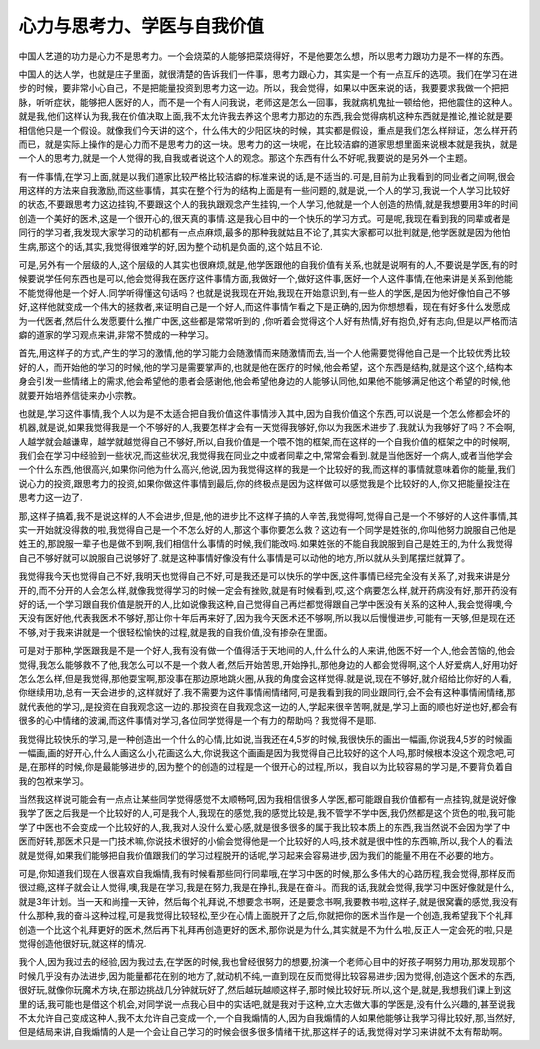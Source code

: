 心力与思考力、学医与自我价值
===========================

中国人艺道的功力是心力不是思考力。一个会烧菜的人能够把菜烧得好，不是他要怎么想，所以思考力跟功力是不一样的东西。

中国人的达人学，也就是庄子里面，就很清楚的告诉我们一件事，思考力跟心力，其实是一个有一点互斥的选项。我们在学习在进步的时候，要非常小心自己，不是把能量投资到思考力这一边。所以，我会觉得，如果以中医来说的话，我要要求我做一个把把脉，听听症状，能够把人医好的人，而不是一个有人问我说，老师这是怎么一回事，我就病机鬼扯一顿给他，把他震住的这种人。就是我,他们这样认为我,我在价值决取上面,我不太允许我去养这个思考力那边的东西,我会觉得病机这种东西就是推论,推论就是要相信他只是一个假设。就像我们今天讲的这个，什么伟大的少阳区块的时候，其实都是假设，重点是我们怎么样辩证，怎么样开药而已，就是实际上操作的是心力而不是思考力的这一块。思考力的这一块呢，在比较洁癖的道家思想里面来说根本就是我执，就是一个人的思考力,就是一个人觉得的我,自我或者说这个人的观念。那这个东西有什么不好呢,我要说的是另外一个主题。

有一件事情,在学习上面,就是以我们道家比较严格比较洁癖的标准来说的话,是不适当的.可是,目前为止我看到的同业者之间啊,很会用这样的方法来自我激励,而这些事情，其实在整个行为的结构上面是有一些问题的,就是说,一个人的学习,我说一个人学习比较好的状态,不要跟思考力这边挂钩,不要跟这个人的我执跟观念产生挂钩,一个人学习,他就是一个人创造的热情,就是我想要用3年的时间创造一个美好的医术,这是一个很开心的,很天真的事情.这是我心目中的一个快乐的学习方式。可是呢,我现在看到我的同辈或者是同行的学习者,我发现大家学习的动机都有一点点麻烦,最多的那种我就姑且不论了,其实大家都可以批判就是,他学医就是因为他怕生病,那这个的话,其实,我觉得很难学的好,因为整个动机是负面的,这个姑且不论.
 
可是,另外有一个层级的人,这个层级的人其实也很麻烦,就是,他学医跟他的自我价值有关系,也就是说啊有的人,不要说是学医,有的时候要说学任何东西也是可以,他会觉得我在医疗这件事情方面,我做好一个,做好这件事,医好一个人这件事情,在他来讲是关系到他能不能觉得他是一个好人.同学听得懂这句话吗？也就是说我现在开始,我现在开始意识到,有一些人的学医,是因为他好像怕自己不够好,这样他就变成一个伟大的拯救者,来证明自己是一个好人,而这件事情乍看之下是正确的,因为你想想看，现在有好多什么发愿成为一代医者,然后什么发愿要什么推广中医,这些都是常常听到的 ,你听着会觉得这个人好有热情,好有抱负,好有志向,但是以严格而洁癖的道家的学习观点来讲,非常不赞成的一种学习。

首先,用这样子的方式,产生的学习的激情,他的学习能力会随激情而来随激情而去,当一个人他需要觉得他自己是一个比较优秀比较好的人，而开始他的学习的时候,他的学习是需要掌声的,也就是他在医疗的时候,他会希望，这个东西是结构,就是这个这个,结构本身会引发一些情绪上的需求,他会希望他的患者会感谢他,他会希望他身边的人能够认同他,如果他不能够满足他这个希望的时候,他就要开始培养信徒来办小宗教。

也就是,学习这件事情,我个人以为是不太适合把自我价值这件事情涉入其中,因为自我价值这个东西,可以说是一个怎么修都会坏的机器,就是说,如果我觉得我是一个不够好的人,我要怎样才会有一天觉得我够好,你以为我医术进步了.我就认为我够好了吗？不会啊,人越学就会越谦卑，越学就越觉得自己不够好,所以,自我价值是一个喂不饱的框架,而在这样的一个自我价值的框架之中的时候啊,我们会在学习中经验到一些状况,而这些状况,我觉得我在同业之中或者同辈之中,常常会看到.就是当他医好一个病人,或者当他学会一个什么东西,他很高兴,如果你问他为什么高兴,他说,因为我觉得这样的我是一个比较好的我,而这样的事情就意味着你的能量,我们说心力的投资,跟思考力的投资,如果你做这件事情到最后,你的终极点是因为这样做可以感觉我是个比较好的人,你又把能量投注在思考力这一边了.

那,这样子搞着,我不是说这样的人不会进步,但是,他的进步比不这样子搞的人辛苦,我觉得呵,觉得自己是一个不够好的人这件事情,其实一开始就没得救的啦,我觉得自己是一个不怎么好的人,那这个事你要怎么救？这边有一个同学是姓张的,你叫他努力說服自己他是姓王的,那說服一辈子也是做不到啊,我们相信什么事情的时候,我们能改吗.如果姓张的不能自我說服到自己是姓王的,为什么我觉得自己不够好就可以說服自己说够好了.就是这种事情好像没有什么事情是可以动他的地方,所以就从头到尾摆烂就算了。

我觉得我今天也觉得自己不好,我明天也觉得自己不好,可是我还是可以快乐的学中医,这件事情已经完全没有关系了,对我来讲是分开的,而不分开的人会怎么样,就像我觉得学习的时候一定会有挫败,就是有时候看到,哎,这个病要怎么样,就开药病没有好,那开药没有好的话,一个学习跟自我价值是脱开的人,比如说像我这种,自己觉得自己再烂都觉得跟自己学中医没有关系的这种人,我会觉得噢,今天没有医好他,代表我医术不够好,那让你十年后再来好了,因为我今天医术还不够啊,所以我以后慢慢进步,可能有一天够,但是现在还不够,对于我来讲就是一个很轻松愉快的过程,就是我的自我价值,没有掺杂在里面。

可是对于那种,学医跟我是不是一个好人,我有没有做一个值得活于天地间的人,什么什么的人来讲,他医不好一个人,他会苦恼的,他会觉得,我怎么能够救不了他,我怎么可以不是一个救人者,然后开始苦思,开始挣扎,那他身边的人都会觉得啊,这个人好爱病人,好用功好怎么怎么样,但是我觉得,那他耍宝啊,那没事在那边原地跳火圈,从我的角度会这样觉得.就是说,现在不够好,就介绍给比你好的人看,你继续用功,总有一天会进步的,这样就好了.我不需要为这件事情闹情绪阿,可是我看到我的同业跟同行,会不会有这种事情闹情绪,那就代表他的学习,,是投资在自我观念这一边的.那投资在自我观念这一边的人,学起来很辛苦啊,就是,学习上面的顺也好逆也好,都会有很多的心中情绪的波澜,而这件事情对学习,各位同学觉得是一个有力的帮助吗？我觉得不是耶.

我觉得比较快乐的学习,是一种创造出一个什么的心情,比如说,当我还在4,5岁的时候,我很快乐的画出一幅画,你说我4,5岁的时候画一幅画,画的好开心,什么人画这么小,花画这么大,你说我这个画画是因为我觉得自己比较好的这个人吗,那时候根本没这个观念吧,可是,在那样的时候,你是最能够进步的,因为整个的创造的过程是一个很开心的过程,所以，我自以为比较容易的学习是,不要背负着自我的包袱来学习。

当然我这样说可能会有一点点让某些同学觉得感觉不太顺畅呵,因为我相信很多人学医,都可能跟自我价值都有一点挂钩,就是说好像我学了医之后我是一个比较好的人,可是我个人,我现在的感觉,我的感觉比较是,我不管学不学中医,我仍然都是这个货色的啦,我可能学了中医也不会变成一个比较好的人,我,我对人没什么爱心感,就是很多很多的属于我比较本质上的东西,我当然说不会因为学了中医而好转,那医术只是一门技术嘛,你说技术很好的小偷会觉得他是一个比较好的人吗,技术就是很中性的东西嘛,所以,我个人的看法就是觉得,如果我们能够把自我价值跟我们的学习过程脱开的话呢,学习起来会容易进步,因为我们的能量不用在不必要的地方。

可是,你知道我们现在人很喜欢自我煽情,我有时候看那些同行同辈哦,在学习中医的时候,那么多伟大的心路历程,我会觉得,那样反而很过瘾,这样子就会让人觉得,噢,我是在学习,我是在努力,我是在挣扎,我是在奋斗。而我的话,我就会觉得,我学习中医好像就是什么,就是3年计划。当一天和尚撞一天钟，然后每个礼拜说,不想要念书啊，还是要念书啊,我要教书啦,这样子,就是很窝囊的感觉,我没有什么那种,我的奋斗这种过程,可是我觉得比较轻松,至少在心情上面脱开了之后,你就把你的医术当作是一个创造,我希望我下个礼拜创造一个比这个礼拜更好的医术,然后再下礼拜再创造更好的医术,那你说是为什么,其实就是不为什么啦,反正人一定会死的啦,只是觉得创造他很好玩,就这样的情况.

我个人,因为我过去的经验,因为我过去,在学医的时候,我也曾经很努力的想要,扮演一个老师心目中的好孩子啊努力用功,那发现那个时候几乎没有办法进步,因为能量都花在别的地方了,就动机不纯,一直到现在反而觉得比较容易进步;因为觉得,创造这个医术的东西,很好玩,就像你玩魔术方块,在那边挑战几分钟就玩好了,然后越玩越顺这样子,那时候比较好玩.所以,这个是,就是,我想我们课上到这里的话,我可能也是借这个机会,对同学说一点我心目中的实话吧,就是我对于这种,立大志做大事的学医是,没有什么兴趣的,甚至说我不太允许自己变成这种人,我不太允许自己变成一个,一个自我煽情的人,因为自我煽情的人如果他能够让我学习得比较好,那,当然好,但是结局来讲,自我煽情的人是一个会让自己学习的时候会很多很多情绪干扰,那这样子的话,我觉得对学习来讲就不太有帮助啊。
